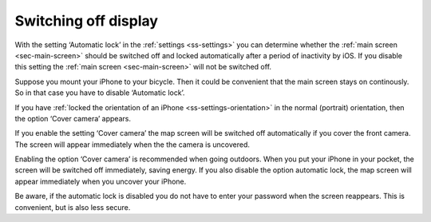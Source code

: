 .. _sec-settings-switching-off-display:

Switching off display
=====================

With the setting ‘Automatic lock’ in the :ref:`settings <ss-settings>` you can determine whether the :ref:`main screen <sec-main-screen>` should be switched off and locked automatically after a period of inactivity by iOS. If you disable this setting the :ref:`main screen <sec-main-screen>` will not be switched off.

Suppose you mount your iPhone to your bicycle. Then it could be convenient that the main screen stays on continously. So in that case you have to disable ‘Automatic lock’.

If you have :ref:`locked the orientation of an iPhone <ss-settings-orientation>` in the normal (portrait) orientation, then the option ‘Cover camera’ appears.

If you enable the setting ‘Cover camera’ the map screen will be switched off automatically if you cover the front camera. The screen will appear immediately when the the camera is uncovered.

Enabling the option ‘Cover camera’ is recommended when going outdoors. When you put your iPhone in your pocket, the screen will be switched off immediately, saving energy. If you also disable the option automatic lock, the map screen will appear immediately when you uncover your iPhone. 

Be aware, if the automatic lock is disabled you do not have to enter your password when the screen reappears. This is convenient, but is also less secure.

